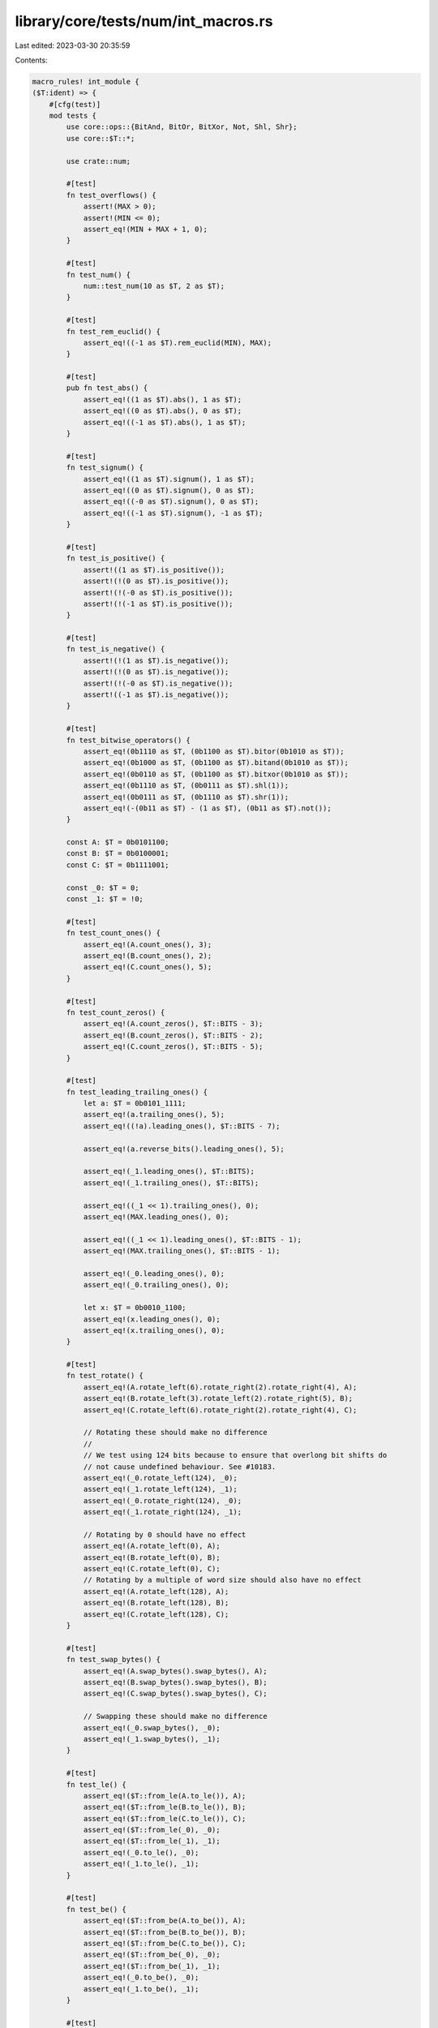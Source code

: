 library/core/tests/num/int_macros.rs
====================================

Last edited: 2023-03-30 20:35:59

Contents:

.. code-block:: rs

    macro_rules! int_module {
    ($T:ident) => {
        #[cfg(test)]
        mod tests {
            use core::ops::{BitAnd, BitOr, BitXor, Not, Shl, Shr};
            use core::$T::*;

            use crate::num;

            #[test]
            fn test_overflows() {
                assert!(MAX > 0);
                assert!(MIN <= 0);
                assert_eq!(MIN + MAX + 1, 0);
            }

            #[test]
            fn test_num() {
                num::test_num(10 as $T, 2 as $T);
            }

            #[test]
            fn test_rem_euclid() {
                assert_eq!((-1 as $T).rem_euclid(MIN), MAX);
            }

            #[test]
            pub fn test_abs() {
                assert_eq!((1 as $T).abs(), 1 as $T);
                assert_eq!((0 as $T).abs(), 0 as $T);
                assert_eq!((-1 as $T).abs(), 1 as $T);
            }

            #[test]
            fn test_signum() {
                assert_eq!((1 as $T).signum(), 1 as $T);
                assert_eq!((0 as $T).signum(), 0 as $T);
                assert_eq!((-0 as $T).signum(), 0 as $T);
                assert_eq!((-1 as $T).signum(), -1 as $T);
            }

            #[test]
            fn test_is_positive() {
                assert!((1 as $T).is_positive());
                assert!(!(0 as $T).is_positive());
                assert!(!(-0 as $T).is_positive());
                assert!(!(-1 as $T).is_positive());
            }

            #[test]
            fn test_is_negative() {
                assert!(!(1 as $T).is_negative());
                assert!(!(0 as $T).is_negative());
                assert!(!(-0 as $T).is_negative());
                assert!((-1 as $T).is_negative());
            }

            #[test]
            fn test_bitwise_operators() {
                assert_eq!(0b1110 as $T, (0b1100 as $T).bitor(0b1010 as $T));
                assert_eq!(0b1000 as $T, (0b1100 as $T).bitand(0b1010 as $T));
                assert_eq!(0b0110 as $T, (0b1100 as $T).bitxor(0b1010 as $T));
                assert_eq!(0b1110 as $T, (0b0111 as $T).shl(1));
                assert_eq!(0b0111 as $T, (0b1110 as $T).shr(1));
                assert_eq!(-(0b11 as $T) - (1 as $T), (0b11 as $T).not());
            }

            const A: $T = 0b0101100;
            const B: $T = 0b0100001;
            const C: $T = 0b1111001;

            const _0: $T = 0;
            const _1: $T = !0;

            #[test]
            fn test_count_ones() {
                assert_eq!(A.count_ones(), 3);
                assert_eq!(B.count_ones(), 2);
                assert_eq!(C.count_ones(), 5);
            }

            #[test]
            fn test_count_zeros() {
                assert_eq!(A.count_zeros(), $T::BITS - 3);
                assert_eq!(B.count_zeros(), $T::BITS - 2);
                assert_eq!(C.count_zeros(), $T::BITS - 5);
            }

            #[test]
            fn test_leading_trailing_ones() {
                let a: $T = 0b0101_1111;
                assert_eq!(a.trailing_ones(), 5);
                assert_eq!((!a).leading_ones(), $T::BITS - 7);

                assert_eq!(a.reverse_bits().leading_ones(), 5);

                assert_eq!(_1.leading_ones(), $T::BITS);
                assert_eq!(_1.trailing_ones(), $T::BITS);

                assert_eq!((_1 << 1).trailing_ones(), 0);
                assert_eq!(MAX.leading_ones(), 0);

                assert_eq!((_1 << 1).leading_ones(), $T::BITS - 1);
                assert_eq!(MAX.trailing_ones(), $T::BITS - 1);

                assert_eq!(_0.leading_ones(), 0);
                assert_eq!(_0.trailing_ones(), 0);

                let x: $T = 0b0010_1100;
                assert_eq!(x.leading_ones(), 0);
                assert_eq!(x.trailing_ones(), 0);
            }

            #[test]
            fn test_rotate() {
                assert_eq!(A.rotate_left(6).rotate_right(2).rotate_right(4), A);
                assert_eq!(B.rotate_left(3).rotate_left(2).rotate_right(5), B);
                assert_eq!(C.rotate_left(6).rotate_right(2).rotate_right(4), C);

                // Rotating these should make no difference
                //
                // We test using 124 bits because to ensure that overlong bit shifts do
                // not cause undefined behaviour. See #10183.
                assert_eq!(_0.rotate_left(124), _0);
                assert_eq!(_1.rotate_left(124), _1);
                assert_eq!(_0.rotate_right(124), _0);
                assert_eq!(_1.rotate_right(124), _1);

                // Rotating by 0 should have no effect
                assert_eq!(A.rotate_left(0), A);
                assert_eq!(B.rotate_left(0), B);
                assert_eq!(C.rotate_left(0), C);
                // Rotating by a multiple of word size should also have no effect
                assert_eq!(A.rotate_left(128), A);
                assert_eq!(B.rotate_left(128), B);
                assert_eq!(C.rotate_left(128), C);
            }

            #[test]
            fn test_swap_bytes() {
                assert_eq!(A.swap_bytes().swap_bytes(), A);
                assert_eq!(B.swap_bytes().swap_bytes(), B);
                assert_eq!(C.swap_bytes().swap_bytes(), C);

                // Swapping these should make no difference
                assert_eq!(_0.swap_bytes(), _0);
                assert_eq!(_1.swap_bytes(), _1);
            }

            #[test]
            fn test_le() {
                assert_eq!($T::from_le(A.to_le()), A);
                assert_eq!($T::from_le(B.to_le()), B);
                assert_eq!($T::from_le(C.to_le()), C);
                assert_eq!($T::from_le(_0), _0);
                assert_eq!($T::from_le(_1), _1);
                assert_eq!(_0.to_le(), _0);
                assert_eq!(_1.to_le(), _1);
            }

            #[test]
            fn test_be() {
                assert_eq!($T::from_be(A.to_be()), A);
                assert_eq!($T::from_be(B.to_be()), B);
                assert_eq!($T::from_be(C.to_be()), C);
                assert_eq!($T::from_be(_0), _0);
                assert_eq!($T::from_be(_1), _1);
                assert_eq!(_0.to_be(), _0);
                assert_eq!(_1.to_be(), _1);
            }

            #[test]
            fn test_signed_checked_div() {
                assert_eq!((10 as $T).checked_div(2), Some(5));
                assert_eq!((5 as $T).checked_div(0), None);
                assert_eq!(isize::MIN.checked_div(-1), None);
            }

            #[test]
            fn test_saturating_abs() {
                assert_eq!((0 as $T).saturating_abs(), 0);
                assert_eq!((123 as $T).saturating_abs(), 123);
                assert_eq!((-123 as $T).saturating_abs(), 123);
                assert_eq!((MAX - 2).saturating_abs(), MAX - 2);
                assert_eq!((MAX - 1).saturating_abs(), MAX - 1);
                assert_eq!(MAX.saturating_abs(), MAX);
                assert_eq!((MIN + 2).saturating_abs(), MAX - 1);
                assert_eq!((MIN + 1).saturating_abs(), MAX);
                assert_eq!(MIN.saturating_abs(), MAX);
            }

            #[test]
            fn test_saturating_neg() {
                assert_eq!((0 as $T).saturating_neg(), 0);
                assert_eq!((123 as $T).saturating_neg(), -123);
                assert_eq!((-123 as $T).saturating_neg(), 123);
                assert_eq!((MAX - 2).saturating_neg(), MIN + 3);
                assert_eq!((MAX - 1).saturating_neg(), MIN + 2);
                assert_eq!(MAX.saturating_neg(), MIN + 1);
                assert_eq!((MIN + 2).saturating_neg(), MAX - 1);
                assert_eq!((MIN + 1).saturating_neg(), MAX);
                assert_eq!(MIN.saturating_neg(), MAX);
            }

            #[test]
            fn test_from_str() {
                fn from_str<T: std::str::FromStr>(t: &str) -> Option<T> {
                    std::str::FromStr::from_str(t).ok()
                }
                assert_eq!(from_str::<$T>("0"), Some(0 as $T));
                assert_eq!(from_str::<$T>("3"), Some(3 as $T));
                assert_eq!(from_str::<$T>("10"), Some(10 as $T));
                assert_eq!(from_str::<i32>("123456789"), Some(123456789 as i32));
                assert_eq!(from_str::<$T>("00100"), Some(100 as $T));

                assert_eq!(from_str::<$T>("-1"), Some(-1 as $T));
                assert_eq!(from_str::<$T>("-3"), Some(-3 as $T));
                assert_eq!(from_str::<$T>("-10"), Some(-10 as $T));
                assert_eq!(from_str::<i32>("-123456789"), Some(-123456789 as i32));
                assert_eq!(from_str::<$T>("-00100"), Some(-100 as $T));

                assert_eq!(from_str::<$T>(""), None);
                assert_eq!(from_str::<$T>(" "), None);
                assert_eq!(from_str::<$T>("x"), None);
            }

            #[test]
            fn test_from_str_radix() {
                assert_eq!($T::from_str_radix("123", 10), Ok(123 as $T));
                assert_eq!($T::from_str_radix("1001", 2), Ok(9 as $T));
                assert_eq!($T::from_str_radix("123", 8), Ok(83 as $T));
                assert_eq!(i32::from_str_radix("123", 16), Ok(291 as i32));
                assert_eq!(i32::from_str_radix("ffff", 16), Ok(65535 as i32));
                assert_eq!(i32::from_str_radix("FFFF", 16), Ok(65535 as i32));
                assert_eq!($T::from_str_radix("z", 36), Ok(35 as $T));
                assert_eq!($T::from_str_radix("Z", 36), Ok(35 as $T));

                assert_eq!($T::from_str_radix("-123", 10), Ok(-123 as $T));
                assert_eq!($T::from_str_radix("-1001", 2), Ok(-9 as $T));
                assert_eq!($T::from_str_radix("-123", 8), Ok(-83 as $T));
                assert_eq!(i32::from_str_radix("-123", 16), Ok(-291 as i32));
                assert_eq!(i32::from_str_radix("-ffff", 16), Ok(-65535 as i32));
                assert_eq!(i32::from_str_radix("-FFFF", 16), Ok(-65535 as i32));
                assert_eq!($T::from_str_radix("-z", 36), Ok(-35 as $T));
                assert_eq!($T::from_str_radix("-Z", 36), Ok(-35 as $T));

                assert_eq!($T::from_str_radix("Z", 35).ok(), None::<$T>);
                assert_eq!($T::from_str_radix("-9", 2).ok(), None::<$T>);
            }

            #[test]
            fn test_pow() {
                let mut r = 2 as $T;
                assert_eq!(r.pow(2), 4 as $T);
                assert_eq!(r.pow(0), 1 as $T);
                assert_eq!(r.wrapping_pow(2), 4 as $T);
                assert_eq!(r.wrapping_pow(0), 1 as $T);
                assert_eq!(r.checked_pow(2), Some(4 as $T));
                assert_eq!(r.checked_pow(0), Some(1 as $T));
                assert_eq!(r.overflowing_pow(2), (4 as $T, false));
                assert_eq!(r.overflowing_pow(0), (1 as $T, false));
                assert_eq!(r.saturating_pow(2), 4 as $T);
                assert_eq!(r.saturating_pow(0), 1 as $T);

                r = MAX;
                // use `^` to represent .pow() with no overflow.
                // if itest::MAX == 2^j-1, then itest is a `j` bit int,
                // so that `itest::MAX*itest::MAX == 2^(2*j)-2^(j+1)+1`,
                // thussaturating_pow the overflowing result is exactly 1.
                assert_eq!(r.wrapping_pow(2), 1 as $T);
                assert_eq!(r.checked_pow(2), None);
                assert_eq!(r.overflowing_pow(2), (1 as $T, true));
                assert_eq!(r.saturating_pow(2), MAX);
                //test for negative exponent.
                r = -2 as $T;
                assert_eq!(r.pow(2), 4 as $T);
                assert_eq!(r.pow(3), -8 as $T);
                assert_eq!(r.pow(0), 1 as $T);
                assert_eq!(r.wrapping_pow(2), 4 as $T);
                assert_eq!(r.wrapping_pow(3), -8 as $T);
                assert_eq!(r.wrapping_pow(0), 1 as $T);
                assert_eq!(r.checked_pow(2), Some(4 as $T));
                assert_eq!(r.checked_pow(3), Some(-8 as $T));
                assert_eq!(r.checked_pow(0), Some(1 as $T));
                assert_eq!(r.overflowing_pow(2), (4 as $T, false));
                assert_eq!(r.overflowing_pow(3), (-8 as $T, false));
                assert_eq!(r.overflowing_pow(0), (1 as $T, false));
                assert_eq!(r.saturating_pow(2), 4 as $T);
                assert_eq!(r.saturating_pow(3), -8 as $T);
                assert_eq!(r.saturating_pow(0), 1 as $T);
            }

            #[test]
            fn test_div_floor() {
                let a: $T = 8;
                let b = 3;
                assert_eq!(a.div_floor(b), 2);
                assert_eq!(a.div_floor(-b), -3);
                assert_eq!((-a).div_floor(b), -3);
                assert_eq!((-a).div_floor(-b), 2);
            }

            #[test]
            fn test_div_ceil() {
                let a: $T = 8;
                let b = 3;
                assert_eq!(a.div_ceil(b), 3);
                assert_eq!(a.div_ceil(-b), -2);
                assert_eq!((-a).div_ceil(b), -2);
                assert_eq!((-a).div_ceil(-b), 3);
            }

            #[test]
            fn test_next_multiple_of() {
                assert_eq!((16 as $T).next_multiple_of(8), 16);
                assert_eq!((23 as $T).next_multiple_of(8), 24);
                assert_eq!((16 as $T).next_multiple_of(-8), 16);
                assert_eq!((23 as $T).next_multiple_of(-8), 16);
                assert_eq!((-16 as $T).next_multiple_of(8), -16);
                assert_eq!((-23 as $T).next_multiple_of(8), -16);
                assert_eq!((-16 as $T).next_multiple_of(-8), -16);
                assert_eq!((-23 as $T).next_multiple_of(-8), -24);
                assert_eq!(MIN.next_multiple_of(-1), MIN);
            }

            #[test]
            fn test_checked_next_multiple_of() {
                assert_eq!((16 as $T).checked_next_multiple_of(8), Some(16));
                assert_eq!((23 as $T).checked_next_multiple_of(8), Some(24));
                assert_eq!((16 as $T).checked_next_multiple_of(-8), Some(16));
                assert_eq!((23 as $T).checked_next_multiple_of(-8), Some(16));
                assert_eq!((-16 as $T).checked_next_multiple_of(8), Some(-16));
                assert_eq!((-23 as $T).checked_next_multiple_of(8), Some(-16));
                assert_eq!((-16 as $T).checked_next_multiple_of(-8), Some(-16));
                assert_eq!((-23 as $T).checked_next_multiple_of(-8), Some(-24));
                assert_eq!((1 as $T).checked_next_multiple_of(0), None);
                assert_eq!(MAX.checked_next_multiple_of(2), None);
                assert_eq!(MIN.checked_next_multiple_of(-3), None);
                assert_eq!(MIN.checked_next_multiple_of(-1), Some(MIN));
            }

            #[test]
            fn test_carrying_add() {
                assert_eq!($T::MAX.carrying_add(1, false), ($T::MIN, true));
                assert_eq!($T::MAX.carrying_add(0, true), ($T::MIN, true));
                assert_eq!($T::MAX.carrying_add(1, true), ($T::MIN + 1, true));
                assert_eq!($T::MAX.carrying_add(-1, false), ($T::MAX - 1, false));
                assert_eq!($T::MAX.carrying_add(-1, true), ($T::MAX, false)); // no intermediate overflow
                assert_eq!($T::MIN.carrying_add(-1, false), ($T::MAX, true));
                assert_eq!($T::MIN.carrying_add(-1, true), ($T::MIN, false)); // no intermediate overflow
                assert_eq!((0 as $T).carrying_add($T::MAX, true), ($T::MIN, true));
                assert_eq!((0 as $T).carrying_add($T::MIN, true), ($T::MIN + 1, false));
            }

            #[test]
            fn test_borrowing_sub() {
                assert_eq!($T::MIN.borrowing_sub(1, false), ($T::MAX, true));
                assert_eq!($T::MIN.borrowing_sub(0, true), ($T::MAX, true));
                assert_eq!($T::MIN.borrowing_sub(1, true), ($T::MAX - 1, true));
                assert_eq!($T::MIN.borrowing_sub(-1, false), ($T::MIN + 1, false));
                assert_eq!($T::MIN.borrowing_sub(-1, true), ($T::MIN, false)); // no intermediate overflow
                assert_eq!($T::MAX.borrowing_sub(-1, false), ($T::MIN, true));
                assert_eq!($T::MAX.borrowing_sub(-1, true), ($T::MAX, false)); // no intermediate overflow
                assert_eq!((0 as $T).borrowing_sub($T::MIN, false), ($T::MIN, true));
                assert_eq!((0 as $T).borrowing_sub($T::MIN, true), ($T::MAX, false));
            }
        }
    };
}


